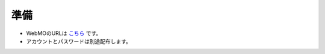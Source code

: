 *****************
準備
*****************

- WebMOのURLは  `こちら <https://192.168.50.51/~webmo/cgi-bin/webmo/login.cgi>`_ です。
- アカウントとパスワードは別途配布します。
